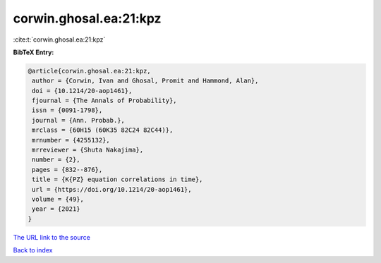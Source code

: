 corwin.ghosal.ea:21:kpz
=======================

:cite:t:`corwin.ghosal.ea:21:kpz`

**BibTeX Entry:**

.. code-block:: bibtex

   @article{corwin.ghosal.ea:21:kpz,
    author = {Corwin, Ivan and Ghosal, Promit and Hammond, Alan},
    doi = {10.1214/20-aop1461},
    fjournal = {The Annals of Probability},
    issn = {0091-1798},
    journal = {Ann. Probab.},
    mrclass = {60H15 (60K35 82C24 82C44)},
    mrnumber = {4255132},
    mrreviewer = {Shuta Nakajima},
    number = {2},
    pages = {832--876},
    title = {K{PZ} equation correlations in time},
    url = {https://doi.org/10.1214/20-aop1461},
    volume = {49},
    year = {2021}
   }
`The URL link to the source <ttps://doi.org/10.1214/20-aop1461}>`_


`Back to index <../By-Cite-Keys.html>`_
